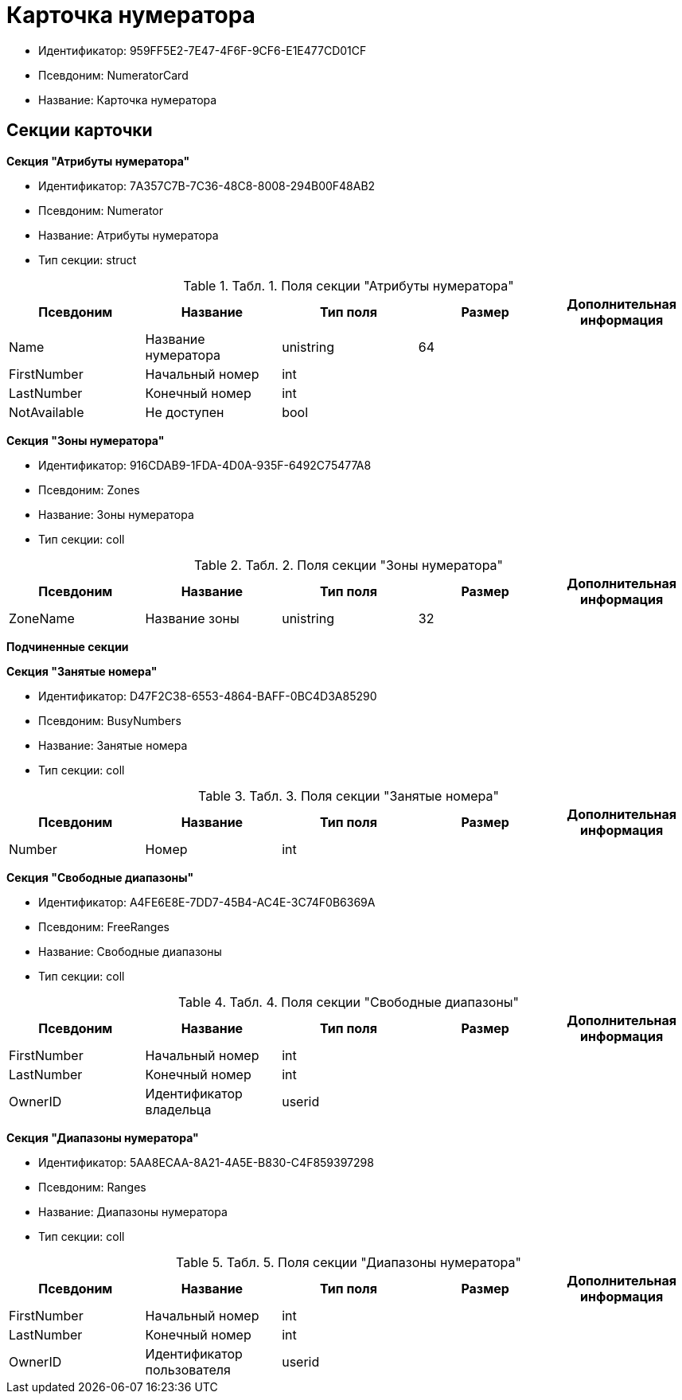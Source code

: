 = Карточка нумератора

* Идентификатор: 959FF5E2-7E47-4F6F-9CF6-E1E477CD01CF
* Псевдоним: NumeratorCard
* Название: Карточка нумератора

== Секции карточки

*Секция "Атрибуты нумератора"*

* Идентификатор: 7A357C7B-7C36-48C8-8008-294B00F48AB2
* Псевдоним: Numerator
* Название: Атрибуты нумератора
* Тип секции: struct

.[.table--title-label]##Табл. 1. ##[.title]##Поля секции "Атрибуты нумератора"##
[width="100%",cols="20%,20%,20%,20%,20%",options="header"]
|===
|Псевдоним |Название |Тип поля |Размер |Дополнительная информация
|Name |Название нумератора |unistring |64 |
|FirstNumber |Начальный номер |int | |
|LastNumber |Конечный номер |int | |
|NotAvailable |Не доступен |bool | |
|===

*Секция "Зоны нумератора"*

* Идентификатор: 916CDAB9-1FDA-4D0A-935F-6492C75477A8
* Псевдоним: Zones
* Название: Зоны нумератора
* Тип секции: coll

.[.table--title-label]##Табл. 2. ##[.title]##Поля секции "Зоны нумератора"##
[width="100%",cols="20%,20%,20%,20%,20%",options="header"]
|===
|Псевдоним |Название |Тип поля |Размер |Дополнительная информация
|ZoneName |Название зоны |unistring |32 |
|===

*Подчиненные секции*

*Секция "Занятые номера"*

* Идентификатор: D47F2C38-6553-4864-BAFF-0BC4D3A85290
* Псевдоним: BusyNumbers
* Название: Занятые номера
* Тип секции: coll

.[.table--title-label]##Табл. 3. ##[.title]##Поля секции "Занятые номера"##
[width="100%",cols="20%,20%,20%,20%,20%",options="header"]
|===
|Псевдоним |Название |Тип поля |Размер |Дополнительная информация
|Number |Номер |int | |
|===

*Секция "Свободные диапазоны"*

* Идентификатор: A4FE6E8E-7DD7-45B4-AC4E-3C74F0B6369A
* Псевдоним: FreeRanges
* Название: Свободные диапазоны
* Тип секции: coll

.[.table--title-label]##Табл. 4. ##[.title]##Поля секции "Свободные диапазоны"##
[width="100%",cols="20%,20%,20%,20%,20%",options="header"]
|===
|Псевдоним |Название |Тип поля |Размер |Дополнительная информация
|FirstNumber |Начальный номер |int | |
|LastNumber |Конечный номер |int | |
|OwnerID |Идентификатор владельца |userid | |
|===

*Секция "Диапазоны нумератора"*

* Идентификатор: 5AA8ECAA-8A21-4A5E-B830-C4F859397298
* Псевдоним: Ranges
* Название: Диапазоны нумератора
* Тип секции: coll

.[.table--title-label]##Табл. 5. ##[.title]##Поля секции "Диапазоны нумератора"##
[width="100%",cols="20%,20%,20%,20%,20%",options="header"]
|===
|Псевдоним |Название |Тип поля |Размер |Дополнительная информация
|FirstNumber |Начальный номер |int | |
|LastNumber |Конечный номер |int | |
|OwnerID |Идентификатор пользователя |userid | |
|===
